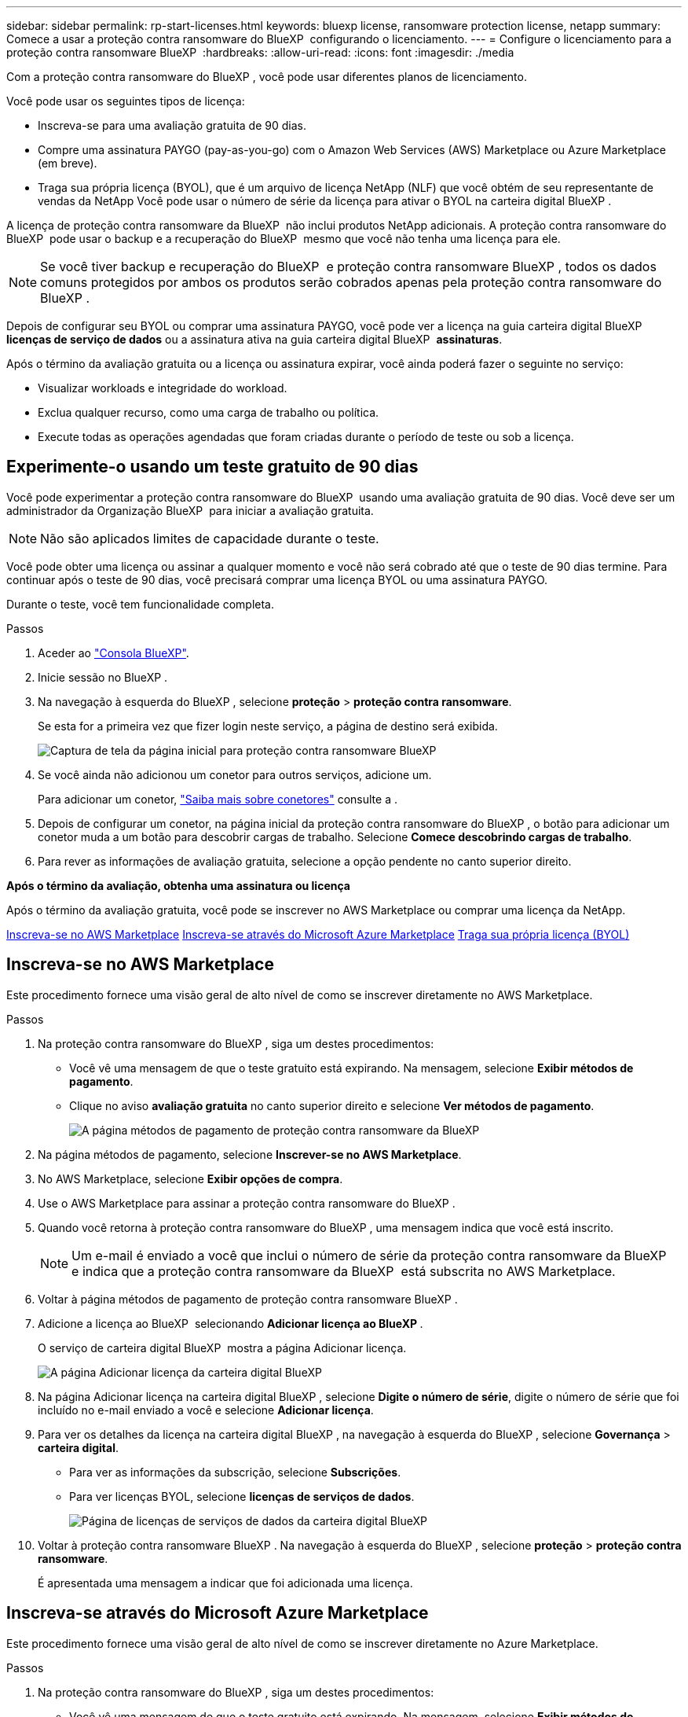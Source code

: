 ---
sidebar: sidebar 
permalink: rp-start-licenses.html 
keywords: bluexp license, ransomware protection license, netapp 
summary: Comece a usar a proteção contra ransomware do BlueXP  configurando o licenciamento. 
---
= Configure o licenciamento para a proteção contra ransomware BlueXP 
:hardbreaks:
:allow-uri-read: 
:icons: font
:imagesdir: ./media


[role="lead"]
Com a proteção contra ransomware do BlueXP , você pode usar diferentes planos de licenciamento.

Você pode usar os seguintes tipos de licença:

* Inscreva-se para uma avaliação gratuita de 90 dias.
* Compre uma assinatura PAYGO (pay-as-you-go) com o Amazon Web Services (AWS) Marketplace ou Azure Marketplace (em breve).
* Traga sua própria licença (BYOL), que é um arquivo de licença NetApp (NLF) que você obtém de seu representante de vendas da NetApp Você pode usar o número de série da licença para ativar o BYOL na carteira digital BlueXP .


A licença de proteção contra ransomware da BlueXP  não inclui produtos NetApp adicionais. A proteção contra ransomware do BlueXP  pode usar o backup e a recuperação do BlueXP  mesmo que você não tenha uma licença para ele.


NOTE: Se você tiver backup e recuperação do BlueXP  e proteção contra ransomware BlueXP , todos os dados comuns protegidos por ambos os produtos serão cobrados apenas pela proteção contra ransomware do BlueXP .

Depois de configurar seu BYOL ou comprar uma assinatura PAYGO, você pode ver a licença na guia carteira digital BlueXP  *licenças de serviço de dados* ou a assinatura ativa na guia carteira digital BlueXP  *assinaturas*.

Após o término da avaliação gratuita ou a licença ou assinatura expirar, você ainda poderá fazer o seguinte no serviço:

* Visualizar workloads e integridade do workload.
* Exclua qualquer recurso, como uma carga de trabalho ou política.
* Execute todas as operações agendadas que foram criadas durante o período de teste ou sob a licença.




== Experimente-o usando um teste gratuito de 90 dias

Você pode experimentar a proteção contra ransomware do BlueXP  usando uma avaliação gratuita de 90 dias. Você deve ser um administrador da Organização BlueXP  para iniciar a avaliação gratuita.


NOTE: Não são aplicados limites de capacidade durante o teste.

Você pode obter uma licença ou assinar a qualquer momento e você não será cobrado até que o teste de 90 dias termine. Para continuar após o teste de 90 dias, você precisará comprar uma licença BYOL ou uma assinatura PAYGO.

Durante o teste, você tem funcionalidade completa.

.Passos
. Aceder ao https://console.bluexp.netapp.com/["Consola BlueXP"^].
. Inicie sessão no BlueXP .
. Na navegação à esquerda do BlueXP , selecione *proteção* > *proteção contra ransomware*.
+
Se esta for a primeira vez que fizer login neste serviço, a página de destino será exibida.

+
image:screen-rp-landing.png["Captura de tela da página inicial para proteção contra ransomware BlueXP "]

. Se você ainda não adicionou um conetor para outros serviços, adicione um.
+
Para adicionar um conetor, https://docs.netapp.com/us-en/bluexp-setup-admin/concept-connectors.html["Saiba mais sobre conetores"^] consulte a .

. Depois de configurar um conetor, na página inicial da proteção contra ransomware do BlueXP , o botão para adicionar um conetor muda a um botão para descobrir cargas de trabalho. Selecione *Comece descobrindo cargas de trabalho*.
. Para rever as informações de avaliação gratuita, selecione a opção pendente no canto superior direito.


*Após o término da avaliação, obtenha uma assinatura ou licença*

Após o término da avaliação gratuita, você pode se inscrever no AWS Marketplace ou comprar uma licença da NetApp.

<<Inscreva-se no AWS Marketplace>> <<Inscreva-se através do Microsoft Azure Marketplace>> <<Traga sua própria licença (BYOL)>>



== Inscreva-se no AWS Marketplace

Este procedimento fornece uma visão geral de alto nível de como se inscrever diretamente no AWS Marketplace.

.Passos
. Na proteção contra ransomware do BlueXP , siga um destes procedimentos:
+
** Você vê uma mensagem de que o teste gratuito está expirando. Na mensagem, selecione *Exibir métodos de pagamento*.
** Clique no aviso *avaliação gratuita* no canto superior direito e selecione *Ver métodos de pagamento*.
+
image:screen-license-payment-methods2.png["A página métodos de pagamento de proteção contra ransomware da BlueXP "]



. Na página métodos de pagamento, selecione *Inscrever-se no AWS Marketplace*.
. No AWS Marketplace, selecione *Exibir opções de compra*.
. Use o AWS Marketplace para assinar a proteção contra ransomware do BlueXP .
. Quando você retorna à proteção contra ransomware do BlueXP , uma mensagem indica que você está inscrito.
+

NOTE: Um e-mail é enviado a você que inclui o número de série da proteção contra ransomware da BlueXP  e indica que a proteção contra ransomware da BlueXP  está subscrita no AWS Marketplace.

. Voltar à página métodos de pagamento de proteção contra ransomware BlueXP .
. Adicione a licença ao BlueXP  selecionando *Adicionar licença ao BlueXP *.
+
O serviço de carteira digital BlueXP  mostra a página Adicionar licença.

+
image:screen-license-dw-add-license.png["A página Adicionar licença da carteira digital BlueXP"]

. Na página Adicionar licença na carteira digital BlueXP , selecione *Digite o número de série*, digite o número de série que foi incluído no e-mail enviado a você e selecione *Adicionar licença*.
. Para ver os detalhes da licença na carteira digital BlueXP , na navegação à esquerda do BlueXP , selecione *Governança* > *carteira digital*.
+
** Para ver as informações da subscrição, selecione *Subscrições*.
** Para ver licenças BYOL, selecione *licenças de serviços de dados*.
+
image:screen-dw-data-services-license.png["Página de licenças de serviços de dados da carteira digital BlueXP "]



. Voltar à proteção contra ransomware BlueXP . Na navegação à esquerda do BlueXP , selecione *proteção* > *proteção contra ransomware*.
+
É apresentada uma mensagem a indicar que foi adicionada uma licença.





== Inscreva-se através do Microsoft Azure Marketplace

Este procedimento fornece uma visão geral de alto nível de como se inscrever diretamente no Azure Marketplace.

.Passos
. Na proteção contra ransomware do BlueXP , siga um destes procedimentos:
+
** Você vê uma mensagem de que o teste gratuito está expirando. Na mensagem, selecione *Exibir métodos de pagamento*.
** Clique no aviso *avaliação gratuita* no canto superior direito e selecione *Ver métodos de pagamento*.
+
image:screen-license-payment-methods2.png["A página métodos de pagamento de proteção contra ransomware da BlueXP "]



. Na página métodos de pagamento, selecione *Inscrever-se no Azure Marketplace*.
. No Azure Marketplace, selecione *Ver opções de compra*.
. Use o Azure Marketplace para assinar a proteção contra ransomware do BlueXP .
. Quando você retorna à proteção contra ransomware do BlueXP , uma mensagem indica que você está inscrito.
+

NOTE: Um e-mail é enviado a você que inclui o número de série da proteção contra ransomware da BlueXP  e indica que a proteção contra ransomware da BlueXP  está subscrita no Azure Marketplace.

. Voltar à página métodos de pagamento de proteção contra ransomware BlueXP .
. Adicione a licença ao BlueXP  selecionando *Adicionar licença ao BlueXP *.
+
O serviço de carteira digital BlueXP  mostra a página Adicionar licença.

+
image:screen-license-dw-add-license.png["A página Adicionar licença da carteira digital BlueXP"]

. Na página Adicionar licença na carteira digital BlueXP , selecione *Digite o número de série*, digite o número de série que foi incluído no e-mail enviado a você e selecione *Adicionar licença*.
. Para ver os detalhes da licença na carteira digital BlueXP , na navegação à esquerda do BlueXP , selecione *Governança* > *carteira digital*.
+
** Para ver as informações da subscrição, selecione *Subscrições*.
** Para ver licenças BYOL, selecione *licenças de serviços de dados*.
+
image:screen-dw-data-services-license.png["Página de licenças de serviços de dados da carteira digital BlueXP "]



. Voltar à proteção contra ransomware BlueXP . Na navegação à esquerda do BlueXP , selecione *proteção* > *proteção contra ransomware*.
+
É apresentada uma mensagem a indicar que foi adicionada uma licença.





== Traga sua própria licença (BYOL)

Se você quiser trazer sua própria licença (BYOL), precisará comprar a licença, obter o arquivo de licença NetApp (NLF) e adicionar a licença à carteira digital BlueXP .

*Adicione o seu ficheiro de licença à carteira digital BlueXP *

Depois de adquirir a licença de proteção contra ransomware BlueXP  do seu representante de vendas da NetApp, ative a licença inserindo o número de série da proteção contra ransomware BlueXP  e as informações da conta do site de suporte da NetApp (NSS).

.Antes de começar
Você precisará do número de série da proteção contra ransomware BlueXP . Localize esse número no seu pedido de vendas ou entre em Contato com a equipe da conta para obter essas informações.

.Passos
. Depois de obter a licença, retorne à proteção contra ransomware do BlueXP . Selecione a opção *Exibir métodos de pagamento* no canto superior direito. Ou, na mensagem de que a avaliação gratuita está expirando, selecione *Subscribe ou compre uma licença*.
. Selecione *Adicionar licença ao BlueXP *.
+
Você será direcionado para a carteira digital BlueXP .

. Na carteira digital BlueXP , na guia *licenças de serviços de dados*, selecione *Adicionar licença*.
+
image:screen-license-dw-add-license.png["A página Adicionar licença da carteira digital BlueXP"]

. Na página Adicionar licença, insira o número de série e as informações da conta do site de suporte da NetApp.
+
** Se tiver o número de série da licença BlueXP  e souber a sua conta NSS, selecione a opção *introduzir número de série* e introduza essas informações.
+
Se a conta do site de suporte da NetApp não estiver disponível na lista suspensa, https://docs.netapp.com/us-en/bluexp-setup-admin/task-adding-nss-accounts.html["Adicione a conta NSS ao BlueXP"^].

** Se você tiver o arquivo de licença do BlueXP  (necessário quando instalado em um site escuro), selecione a opção *carregar arquivo de licença* e siga as instruções para anexar o arquivo.


. Selecione *Adicionar licença*.


.Resultado
A carteira digital BlueXP  agora mostra a proteção contra ransomware BlueXP  com uma licença.



== Atualize sua licença BlueXP  quando ela expirar

Se o seu termo licenciado estiver próximo à data de expiração ou se a capacidade licenciada estiver atingindo o limite, você será notificado na IU de proteção contra ransomware da BlueXP . Você pode atualizar sua licença de proteção contra ransomware do BlueXP  antes que ela expire para que não haja interrupção na capacidade de acessar os dados digitalizados.


TIP: Esta mensagem também aparece na carteira digital BlueXP  e na https://docs.netapp.com/us-en/bluexp-setup-admin/task-monitor-cm-operations.html#monitoring-operations-status-using-the-notification-center["Notificações"].

.Passos
. Selecione o ícone de bate-papo no canto inferior direito do BlueXP  para solicitar uma extensão para o seu termo ou capacidade adicional para a sua licença para o número de série específico. Você também pode enviar um e-mail para solicitar uma atualização para sua licença.
+
Depois de pagar a licença e esta ser registada no Site de suporte da NetApp, a BlueXP  atualiza automaticamente a licença na carteira digital da BlueXP  e a página licenças dos Serviços de dados refletirá a alteração em 5 a 10 minutos.

. Se o BlueXP  não puder atualizar automaticamente a licença (por exemplo, quando instalado em um site escuro), você precisará fazer o upload manual do arquivo de licença.
+
.. Você pode obter o arquivo de licença no site de suporte da NetApp.
.. Aceda à carteira digital BlueXP .
.. Selecione a guia *licenças de serviços de dados*, selecione o ícone *ações ...* para o número de série do serviço que você está atualizando e selecione *Licença de atualização*.



